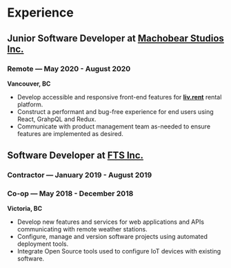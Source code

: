 #+LaTeX: \toggleurlstyle
* Experience
** Junior Software Developer at [[https://machobear.ca][Machobear Studios Inc.]]
#+LaTeX: \vspace{-1.2ex}
*** Remote --- May 2020 - August 2020
#+LaTeX: \vspace{1.2ex}
*Vancouver, BC*
- Develop accessible and responsive front-end features for *[[https://liv.rent][liv.rent]]* rental platform.
- Construct a performant and bug-free experience for end users using React, GrahpQL and Redux.
- Communicate with product management team as-needed to ensure features are implemented as desired.
#+LaTeX: \vspace{0.5ex}
** Software Developer at [[https://ftsinc.com][FTS Inc.]]
#+LaTeX: \vspace{-1.6ex}
*** Contractor --- January 2019 - August 2019
#+LaTeX: \vspace{2.4ex}
*** Co-op --- May 2018 - December 2018
#+LaTeX: \vspace{-1.9ex}
*Victoria, BC*
- Develop new features and services for web applications and APIs communicating with remote weather stations.
- Configure, manage and version software projects using automated deployment tools.
- Integrate Open Source tools used to configure IoT devices with existing software.
#+LaTeX: \vspace{0.6ex}
